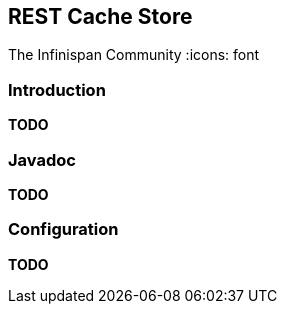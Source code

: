 == REST Cache Store
The Infinispan Community
:icons: font

=== Introduction
*TODO* 

=== Javadoc
*TODO* 

=== Configuration

*TODO* 
